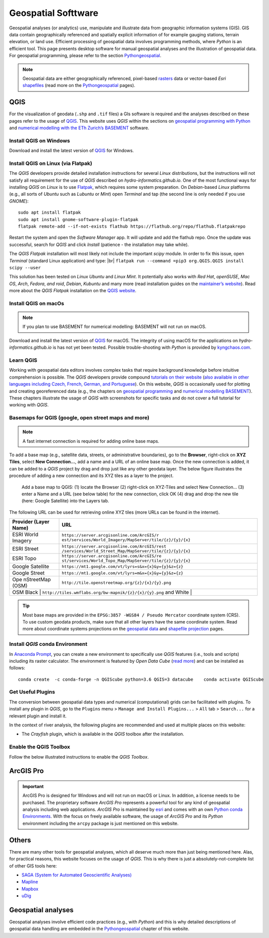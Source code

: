 
Geospatial Softtware
====================

Geospatial analyses (or analytics) use, manipulate and illustrate data from geographic information systems (GIS). GIS data contain geographically referenced and spatially explicit information of for example gauging stations, terrain elevation, or land use. Efficient processing of geospatial data involves programming methods, where *Python* is an efficient tool. This page presents desktop software for manual geospatial analyses and the illustration of geospatial data. For geospatial programming, please refer to the section `Pythongeospatial <geo-python.html>`__.

.. note::
   Geospatial data are either geographically referenced, pixel-based `rasters <https://en.wikipedia.org/wiki/Raster_graphics>`__ data or vector-based *Esri* `shapefiles <https://en.wikipedia.org/wiki/Shapefile>`__ (read more on the `Pythongeospatial <geospatial-data.html>`__ pages).

QGIS
----

For the visualization of geodata (``.shp`` and ``.tif`` files) a GIs software is required and the analyses described on these pages refer to the usage of `QGIS <https://www.QGIS.org>`__. This website uses *QGIS* within the sections on `geospatial programming with Python <geo-python.html>`__ and `numerical modelling with the ETh Zurich’s BASEMENT <basement.html>`__ software.

Install QGIS on Windows
~~~~~~~~~~~~~~~~~~~~~~~

Download and install the latest version of `QGIS <https://www.QGIS.org/en/site/forusers/download.html>`__ for Windows.

Install QGIS on Linux (via Flatpak)
~~~~~~~~~~~~~~~~~~~~~~~~~~~~~~~~~~~

The *QGIS* developers provide detailed installation instructions for several *Linux* distributions, but the instructions will not satisfy all requirement for the use of *QGIS* described on *hydro-informatics.github.io*. One of the most functional ways for installing *QGIS* on *Linux* is to use `Flatpak <https://flathub.org/apps/details/org.QGIS.QGIS>`__, which requires some system preparation. On *Debian*-based *Linux* platforms (e.g., all sorts of *Ubuntu* such as *Lubuntu* or *Mint*) open *Terminal* and tap (the second line is only needed if you use *GNOME*):

::

   sudo apt install flatpak
   sudo apt install gnome-software-plugin-flatpak
   flatpak remote-add --if-not-exists flathub https://flathub.org/repo/flathub.flatpakrepo 

Restart the system and open the *Software Manager* app. It will update and add the flathub repo. Once the update was successful, search for *QGIS* and click *Install* (patience - the installation may take while).

The *QGIS Flatpak* installation will most likely not include the important *scipy* module. In order to fix this issue, open *Terminal* (standard Linux application) and type: |br|
\ ``flatpak run --command =pip3 org.QGIS.QGIS install scipy --user`` 

This solution has been tested on *Linux Ubuntu* and *Linux Mint*. It potentially also works with *Red Hat*, *openSUSE*, *Mac OS*, *Arch*, *Fedora*, *and roid*, *Debian*, *Kubuntu* and many more (read installation guides on the `maintainer’s website <https://flatpak.org/setup/>`__). Read more about the *QGIS Flatpak* installation on the `QGIS website <https://QGIS.org/en/site/forusers/alldownloads.html#flatpak>`__.

Install QGIS on macOs
~~~~~~~~~~~~~~~~~~~~~

.. note::
   If you plan to use BASEMENT for numerical modelling: BASEMENT will not run on macOS.

Download and install the latest version of `QGIS <https://www.QGIS.org/en/site/forusers/download.html>`__ for macOS. The integrity of using macOS for the applications on *hydro-informatics.github.io* is has not yet been tested. Possible trouble-shooting with *Python* is provided by `kyngchaos.com <https://www.kyngchaos.com/software/QGIS/>`__.

Learn QGIS
~~~~~~~~~~

Working with geospatial data editors involves complex tasks that require background knowledge before intuitive comprehension is possible. The *QGIS* developers provide compound `tutorials on their website <https://docs.QGIS.org/testing/en/docs/training_manual/index.html>`__ (`also available in other languages including Czech, French, German, and Portuguese <https://www.QGIS.org/en/site/forusers/trainingmaterial/index.html>`__).
On this website, *QGIS* is occasionally used for plotting and creating georeferenced data (e.g., the chapters on `geospatial programming <geo-python.html>`__ and `numerical modelling BASEMENT <bm-pre.html>`__). These chapters illustrate the usage of *QGIS* with screenshots for specific tasks and do not cover a full tutorial for working with *QGIS*.

.. _basemap:

Basemaps for QGIS (google, open street maps and more)
~~~~~~~~~~~~~~~~~~~~~~~~~~~~~~~~~~~~~~~~~~~~~~~~~~~~~

.. note::
   A fast internet connection is required for adding online base maps.

To add a base map (e.g., satellite data, streets, or administrative boundaries), go to the **Browser**, right-click on **XYZ Tiles**, select **New Connection…**, add a name and a URL of an online base map. Once the new connection is added, it can be added to a *QGIS* project by drag and drop just like any other geodata layer. The below figure illustrates the procedure of adding a new connection and its XYZ tiles as a layer to the project.

.. figure:: ../img/QGIS-basemap.png
   :alt: basemap
   
   Add a base map to QGIS: (1) locate the Browser (2) right-click on XYZ-Tiles and select New Connection… (3) enter a Name and a URL (see below table) for the new connection, click OK (4) drag and drop the new tile (here: Google Satellite) into the Layers tab.

The following URL can be used for retrieving online XYZ tiles (more URLs can be found in the internet).

+------------+---------------------------------------------------------+
| Provider   | URL                                                     |
| (Layer     |                                                         |
| Name)      |                                                         |
+============+=========================================================+
| ESRI World | ``https://server.arcgisonline.com/ArcGIS/r              |
| Imagery    | est/services/World_Imagery/MapServer/tile/{z}/{y}/{x}`` |
+------------+---------------------------------------------------------+
| ESRI       | ``https://server.arcgisonline.com/ArcGIS/rest           |
| Street     | /services/World_Street_Map/MapServer/tile/{z}/{y}/{x}`` |
+------------+---------------------------------------------------------+
| ESRI Topo  | ``https://server.arcgisonline.com/ArcGIS/re             |
|            | st/services/World_Topo_Map/MapServer/tile/{z}/{y}/{x}`` |
+------------+---------------------------------------------------------+
| Google     | ``https://mt1.google.com/vt/lyrs=s&x={x}&y={y}&z={z}``  |
| Satellite  |                                                         |
+------------+---------------------------------------------------------+
| Google     | ``https://mt1.google.com/vt/lyrs=m&x={x}&y={y}&z={z}``  |
| Street     |                                                         |
+------------+---------------------------------------------------------+
| Ope        | ``http://tile.openstreetmap.org/{z}/{x}/{y}.png``       |
| nStreetMap |                                                         |
| (OSM)      |                                                         |
+------------+---------------------------------------------------------+
| OSM Black  | ``http://tiles.wmflabs.org/bw-mapnik/{z}/{x}/{y}.png``  |
| and White |                                                          |
+------------+---------------------------------------------------------+

.. tip::
   Most base maps are provided in the ``EPSG:3857 -WGS84 / Pseudo Mercator`` coordinate system (CRS). To use custom geodata products, make sure that all other layers have the same coordinate system. Read more about coordinate systems projections on the `geospatial data <geospatial-data.html#prj>`__ and `shapefile projection <geo-shp.html#prj-shp>`__ pages.

Install *QGIS* conda Environment
~~~~~~~~~~~~~~~~~~~~~~~~~~~~~~~~

In `Anaconda Prompt <hy_ide.html#anaconda>`__, you can create a new environment to specifically use *QGIS* features (i.e., tools and scripts) including its raster calculator. The environment is featured by *Open Data Cube* (`read more <https://datacube-QGIS.readthedocs.io/en/latest/installation.html>`__) and can be installed as follows:

::

   conda create  -c conda-forge -n QGIScube python=3.6 QGIS=3 datacube    conda activate QGIScube 

Get Useful Plugins 
~~~~~~~~~~~~~~~~~~

The conversion between geospatial data types and numerical (computational) grids can be facilitated with plugins. To install any plugin in *QGIS*, go to the ``Plugins`` menu > ``Manage and Install Plugins...`` > ``All`` tab > ``Search...`` for a relevant plugin and install it.

In the context of river analysis, the following plugins are recommended and used at multiple places on this website:

-  The *Crayfish* plugin, which is available in the *QGIS* toolbox after the installation.

Enable the QGIS Toolbox 
~~~~~~~~~~~~~~~~~~~~~~~

Follow the below illustrated instructions to enable the *QGIS* *Toolbox*.

.. figure:: ../img/QGIS-tbx.png
   :alt: enable QGIS toolbox
   :caption: Open QGIS’ Toolbox window from the main menu.

.. _agis:

ArcGIS Pro
----------

.. important::
   ArcGIS Pro is designed for Windows and will not run on macOS or Linux. In addition, a license needs to be purchased. The proprietary software *ArcGIS Pro* represents a powerful tool for any kind of geospatial analysis including web applications. *ArcGIS Pro* is maintained by `esri <https://www.esri.com/>`__ and comes with an own `Python conda Environments <hypy_install.html>`__. With the focus on freely available software, the usage of *ArcGIS Pro* and its *Python* environment including the ``arcpy`` package is just mentioned on this website.

Others 
------

There are many other tools for geospatial analyses, which all deserve much more than just being mentioned here. Alas, for practical reasons, this website focuses on the usage of *QGIS*. This is why there is just a absolutely-not-complete list of other GIS tools here:

-  `SAGA (System for Automated Geoscientific    Analyses) <http://www.saga-gis.org/en/index.html>`__
-  `Mapline <https://mapline.com/>`__
-  `Mapbox <https://www.mapbox.com/>`__
-  `uDig <http://udig.refractions.net/>`__ 

Geospatial analyses
-------------------

Geospatial analyses involve efficient code practices (e.g., with *Python*) and this is why detailed descriptions of geospatial data handling are embedded in the `Pythongeospatial <geo-python.html>`__ chapter of this website.
